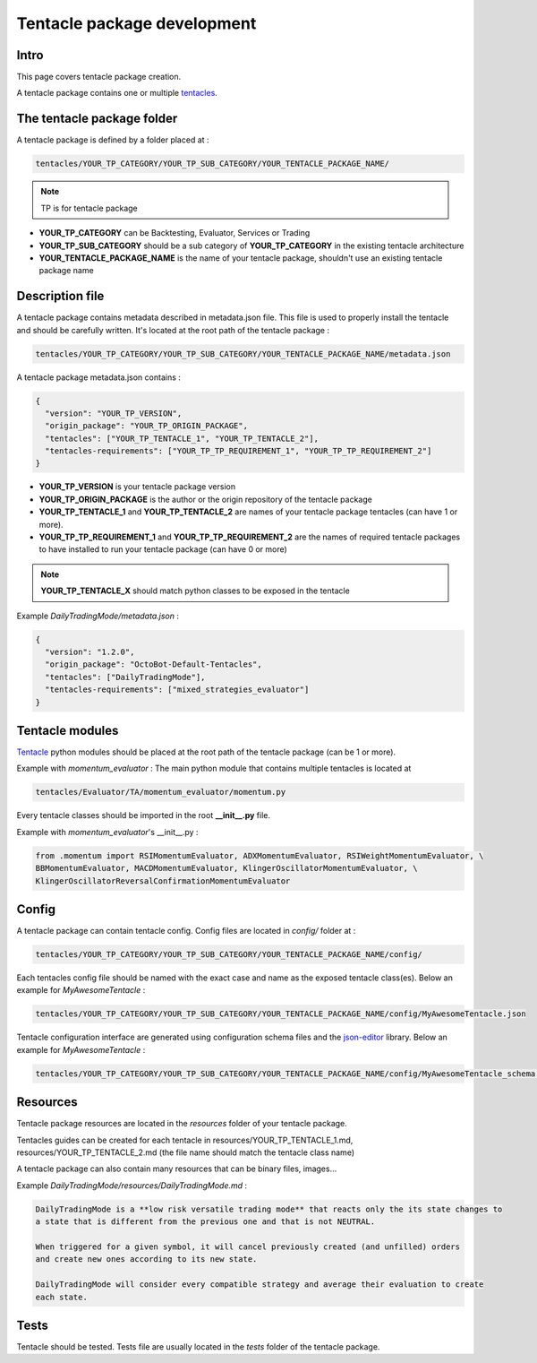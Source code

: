 Tentacle package development
==============

Intro
^^^^^^^^^^

This page covers tentacle package creation.

A tentacle package contains one or multiple `tentacles <Tentacle-Development.html>`_.

The tentacle package folder
^^^^^^^^^^

A tentacle package is defined by a folder placed at :

.. code-block:: shell

    tentacles/YOUR_TP_CATEGORY/YOUR_TP_SUB_CATEGORY/YOUR_TENTACLE_PACKAGE_NAME/

.. NOTE:: TP is for tentacle package

- **YOUR_TP_CATEGORY** can be Backtesting, Evaluator, Services or Trading
- **YOUR_TP_SUB_CATEGORY** should be a sub category of **YOUR_TP_CATEGORY** in the existing tentacle architecture
- **YOUR_TENTACLE_PACKAGE_NAME** is the name of your tentacle package, shouldn't use an existing tentacle package name

Description file
^^^^^^^^^^

A tentacle package contains metadata described in metadata.json file. This file is used to properly install the tentacle and should be carefully written.
It's located at the root path of the tentacle package :

.. code-block:: shell

    tentacles/YOUR_TP_CATEGORY/YOUR_TP_SUB_CATEGORY/YOUR_TENTACLE_PACKAGE_NAME/metadata.json

A tentacle package metadata.json contains :

.. code-block:: json

    {
      "version": "YOUR_TP_VERSION",
      "origin_package": "YOUR_TP_ORIGIN_PACKAGE",
      "tentacles": ["YOUR_TP_TENTACLE_1", "YOUR_TP_TENTACLE_2"],
      "tentacles-requirements": ["YOUR_TP_TP_REQUIREMENT_1", "YOUR_TP_TP_REQUIREMENT_2"]
    }


- **YOUR_TP_VERSION** is your tentacle package version
- **YOUR_TP_ORIGIN_PACKAGE** is the author or the origin repository of the tentacle package
- **YOUR_TP_TENTACLE_1** and **YOUR_TP_TENTACLE_2** are names of your tentacle package tentacles (can have 1 or more).
- **YOUR_TP_TP_REQUIREMENT_1** and **YOUR_TP_TP_REQUIREMENT_2** are the names of required tentacle packages to have installed to run your tentacle package (can have 0 or more)
.. NOTE:: **YOUR_TP_TENTACLE_X** should match python classes to be exposed in the tentacle

Example *DailyTradingMode/metadata.json* :

.. code-block:: json

    {
      "version": "1.2.0",
      "origin_package": "OctoBot-Default-Tentacles",
      "tentacles": ["DailyTradingMode"],
      "tentacles-requirements": ["mixed_strategies_evaluator"]
    }

Tentacle modules
^^^^^^^^^^

`Tentacle <Tentacle-Development.html>`_ python modules should be placed at the root path of the tentacle package (can be 1 or more).

Example with *momentum_evaluator* :
The main python module that contains multiple tentacles is located at

.. code-block:: shell

    tentacles/Evaluator/TA/momentum_evaluator/momentum.py

Every tentacle classes should be imported in the root **__init__.py** file.

Example with *momentum_evaluator*'s __init__.py :

.. code-block:: python

    from .momentum import RSIMomentumEvaluator, ADXMomentumEvaluator, RSIWeightMomentumEvaluator, \
    BBMomentumEvaluator, MACDMomentumEvaluator, KlingerOscillatorMomentumEvaluator, \
    KlingerOscillatorReversalConfirmationMomentumEvaluator

Config
^^^^^^^^^^

A tentacle package can contain tentacle config. Config files are located in *config/* folder at :

.. code-block:: shell

    tentacles/YOUR_TP_CATEGORY/YOUR_TP_SUB_CATEGORY/YOUR_TENTACLE_PACKAGE_NAME/config/

Each tentacles config file should be named with the exact case and name as the exposed tentacle class(es).
Below an example for *MyAwesomeTentacle* :

.. code-block:: shell

    tentacles/YOUR_TP_CATEGORY/YOUR_TP_SUB_CATEGORY/YOUR_TENTACLE_PACKAGE_NAME/config/MyAwesomeTentacle.json

Tentacle configuration interface are generated using configuration schema files and the `json-editor <https://github.com/json-editor/json-editor>`_ library.
Below an example for *MyAwesomeTentacle* :

.. code-block:: shell

    tentacles/YOUR_TP_CATEGORY/YOUR_TP_SUB_CATEGORY/YOUR_TENTACLE_PACKAGE_NAME/config/MyAwesomeTentacle_schema.json


Resources
^^^^^^^^^^

Tentacle package resources are located in the `resources` folder of your tentacle package.

Tentacles guides can be created for each tentacle in resources/YOUR_TP_TENTACLE_1.md, resources/YOUR_TP_TENTACLE_2.md (the file name should match the tentacle class name)

A tentacle package can also contain many resources that can be binary files, images...

Example *DailyTradingMode/resources/DailyTradingMode.md* :

.. code-block:: markdown

    DailyTradingMode is a **low risk versatile trading mode** that reacts only the its state changes to
    a state that is different from the previous one and that is not NEUTRAL.

    When triggered for a given symbol, it will cancel previously created (and unfilled) orders
    and create new ones according to its new state.

    DailyTradingMode will consider every compatible strategy and average their evaluation to create
    each state.


Tests
^^^^^^^^^^

Tentacle should be tested. Tests file are usually located in the `tests` folder of the tentacle package.
